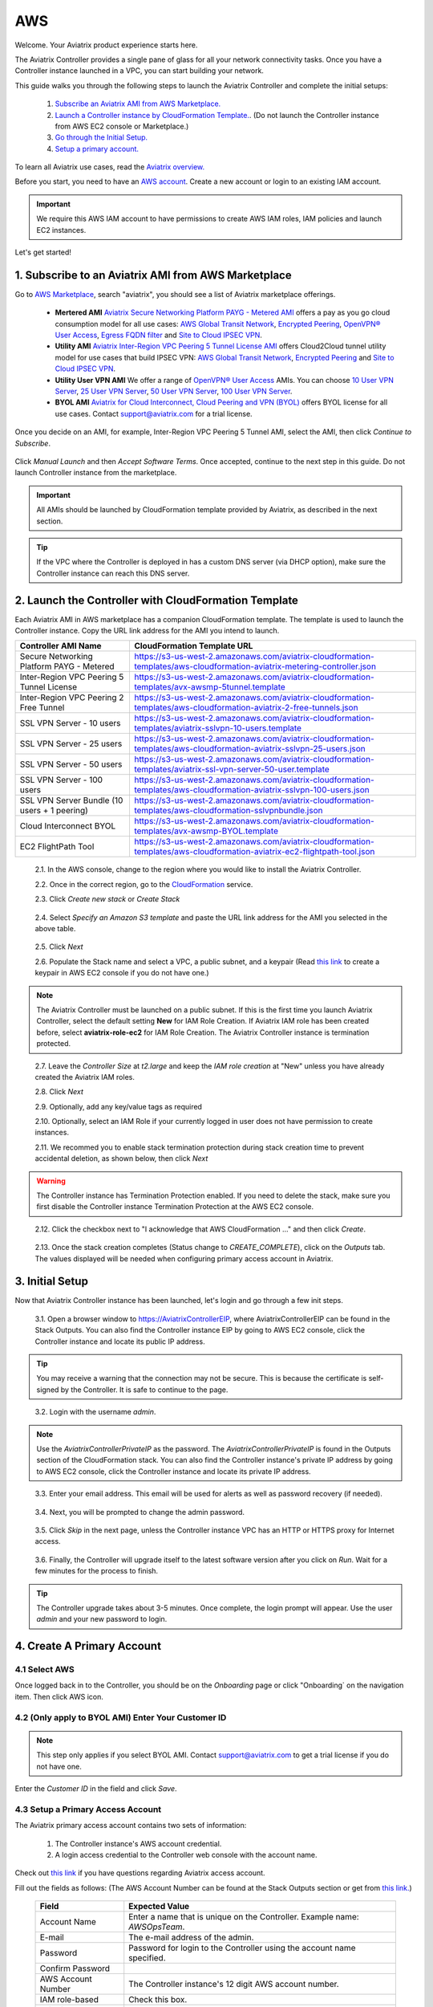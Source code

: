 .. meta::
    :description: Install the Aviatrix Controller, 2 Gateways, and setup peering in AWS
    :keywords: Aviatrix, AWS, Global Transit Network, AWS VPC Peering, VPC Peering, Egress Control, Egress firewall, OpenVPN, SSL VPN


==================================================================
AWS
==================================================================


Welcome. Your Aviatrix product experience starts here. 

The Aviatrix Controller provides a single pane of glass for all your network connectivity tasks. Once you have a Controller instance launched in a VPC, you can start building your network. 

This guide walks you through the following steps to launch the Aviatrix Controller and complete the initial setups:

 1. `Subscribe an Aviatrix AMI from AWS Marketplace. <http://docs.aviatrix.com/StartUpGuides/aviatrix-cloud-controller-startup-guide.html#subscribe-to-an-aviatrix-ami-from-aws-marketplace>`_

 2. `Launch a Controller instance by CloudFormation Template. <http://docs.aviatrix.com/StartUpGuides/aviatrix-cloud-controller-startup-guide.html#launch-the-controller-with-cloudformation-template>`_. (Do not launch the Controller instance from AWS EC2 console or Marketplace.)

 3. `Go through the Initial Setup. <http://docs.aviatrix.com/StartUpGuides/aviatrix-cloud-controller-startup-guide.html#initial-setup>`_

 4. `Setup a primary account.  <http://docs.aviatrix.com/StartUpGuides/aviatrix-cloud-controller-startup-guide.html#create-a-primary-account>`_ 

To learn all Aviatrix use cases, read the `Aviatrix overview. <http://docs.aviatrix.com/StartUpGuides/aviatrix_overview.html>`_

Before you start, you need to have an `AWS account <https://aws.amazon.com/>`__.   Create a new account or login to an existing IAM account.

.. Important::

   We require this AWS IAM account to have permissions to create AWS IAM roles, IAM policies and launch EC2 instances. 

Let's get started!

1. Subscribe to an Aviatrix AMI from AWS Marketplace
^^^^^^^^^^^^^^^^^^^^^^^^^^^^^^^^^^^^^^^^^^^^^^^^^^^^

Go to `AWS Marketplace <https://aws.amazon.com/marketplace>`_, search "aviatrix", you should see a list of Aviatrix marketplace offerings.

 - **Mertered AMI** `Aviatrix Secure Networking Platform PAYG - Metered AMI <https://aws.amazon.com/marketplace/pp/B079T2HGWG?qid=1521304828225&sr=0-7&ref_=srh_res_product_title>`_ offers a pay as you go cloud consumption model for all use cases: `AWS Global Transit Network <http://docs.aviatrix.com/HowTos/transitvpc_workflow.html>`_, `Encrypted Peering <http://docs.aviatrix.com/HowTos/peering.html>`_, `OpenVPN® User Access <http://docs.aviatrix.com/HowTos/uservpn.html>`_, `Egress FQDN filter <http://docs.aviatrix.com/HowTos/FQDN_Whitelists_Ref_Design.html>`_ and `Site to Cloud IPSEC VPN <http://docs.aviatrix.com/HowTos/site2cloud_faq.html>`_.

 - **Utility AMI** `Aviatrix Inter-Region VPC Peering 5 Tunnel License AMI <https://aws.amazon.com/marketplace/pp/B0155GB0MA?qid=1521304828225&sr=0-8&ref_=srh_res_product_title>`_ offers Cloud2Cloud tunnel utility model for use cases that build IPSEC VPN: `AWS Global Transit Network <http://docs.aviatrix.com/HowTos/transitvpc_workflow.html>`_, `Encrypted Peering <http://docs.aviatrix.com/HowTos/peering.html>`_ and `Site to Cloud IPSEC VPN <http://docs.aviatrix.com/HowTos/site2cloud_faq.html>`_.

 - **Utility User VPN AMI** We offer a range of `OpenVPN® User Access <http://docs.aviatrix.com/HowTos/uservpn.html>`_ AMIs. You can choose `10 User VPN Server <https://aws.amazon.com/marketplace/pp/B076HZP38D?qid=1521304828225&sr=0-6&ref_=srh_res_product_title>`_, `25 User VPN Server <https://aws.amazon.com/marketplace/pp/B076JR3PL6?qid=1521304828225&sr=0-5&ref_=srh_res_product_title>`_, `50 User VPN Server <https://aws.amazon.com/marketplace/pp/B0775F2NS5?qid=1521304828225&sr=0-3&ref_=srh_res_product_title>`_, `100 User VPN Server <https://aws.amazon.com/marketplace/pp/B0773DJZ9R?qid=1521304828225&sr=0-4&ref_=srh_res_product_title>`_.

 - **BYOL AMI** `Aviatrix for Cloud Interconnect, Cloud Peering and VPN (BYOL) <https://aws.amazon.com/marketplace/pp/B0155GAZ1C?qid=1521304828225&sr=0-2&ref_=srh_res_product_title>`_ offers BYOL license for all use cases. Contact support@aviatrix.com for a trial license. 

Once you decide on an AMI, for example, Inter-Region VPC Peering 5 Tunnel AMI, select the AMI, then click `Continue to Subscribe`.

 
   |imageAwsMarketplaceContinuetoSubscribe5tunnel|

Click `Manual Launch` and then `Accept Software Terms`. Once accepted, continue to the next step in this guide. Do not launch Controller instance from the marketplace.

    |imageAwsMarketplaceAcceptTerms|


.. Important::

  All AMIs should be launched by CloudFormation template provided by Aviatrix, as described in the next section. 

..

.. tip::

  If the VPC where the Controller is deployed in has a custom DNS server (via DHCP option), make sure the Controller instance can reach this DNS server. 

..

2. Launch the Controller with CloudFormation Template
^^^^^^^^^^^^^^^^^^^^^^^^^^^^^^^^^^^^^^^^^^^^^^^^^^^^^^^

Each Aviatrix AMI in AWS marketplace has a companion CloudFormation template. The template is used to launch the Controller instance. Copy the URL link address for the AMI you intend to launch.  

============================================                  ================================
**Controller AMI Name**                                       **CloudFormation Template URL**
============================================                  ================================
Secure Networking Platform PAYG - Metered                     https://s3-us-west-2.amazonaws.com/aviatrix-cloudformation-templates/aws-cloudformation-aviatrix-metering-controller.json
Inter-Region VPC Peering 5 Tunnel License                     https://s3-us-west-2.amazonaws.com/aviatrix-cloudformation-templates/avx-awsmp-5tunnel.template
Inter-Region VPC Peering 2 Free Tunnel                        https://s3-us-west-2.amazonaws.com/aviatrix-cloudformation-templates/aws-cloudformation-aviatrix-2-free-tunnels.json
SSL VPN Server - 10 users                                     https://s3-us-west-2.amazonaws.com/aviatrix-cloudformation-templates/aviatrix-sslvpn-10-users.template 
SSL VPN Server - 25 users                                     https://s3-us-west-2.amazonaws.com/aviatrix-cloudformation-templates/aws-cloudformation-aviatrix-sslvpn-25-users.json
SSL VPN Server - 50 users                                     https://s3-us-west-2.amazonaws.com/aviatrix-cloudformation-templates/aviatrix-ssl-vpn-server-50-user.template
SSL VPN Server - 100 users                                    https://s3-us-west-2.amazonaws.com/aviatrix-cloudformation-templates/aws-cloudformation-aviatrix-sslvpn-100-users.json
SSL VPN Server Bundle (10 users + 1 peering)                  https://s3-us-west-2.amazonaws.com/aviatrix-cloudformation-templates/aws-cloudformation-sslvpnbundle.json
Cloud Interconnect BYOL                                       https://s3-us-west-2.amazonaws.com/aviatrix-cloudformation-templates/avx-awsmp-BYOL.template 
EC2 FlightPath Tool                                           https://s3-us-west-2.amazonaws.com/aviatrix-cloudformation-templates/aws-cloudformation-aviatrix-ec2-flightpath-tool.json 
============================================                  ================================

 2.1. In the AWS console, change to the region where you would like to install the Aviatrix Controller.

 2.2. Once in the correct region, go to the `CloudFormation <https://console.aws.amazon.com/cloudformation/home>`_ service.

 2.3. Click `Create new stack` or `Create Stack`

   |imageCFCreate|

 2.4. Select `Specify an Amazon S3 template` and paste the URL link address for the AMI you selected in the above table.  

   |imageCFSelectTemplate-S3|

 2.5. Click `Next`

 2.6. Populate the Stack name and select a VPC, a public subnet, and a keypair (Read `this link <https://docs.aws.amazon.com/AWSEC2/latest/UserGuide/ec2-key-pairs.html>`_ to create a keypair in AWS EC2 console if you do not have one.)

   |imageCFSpecifyDetails|

.. note::

   The Aviatrix Controller must be launched on a public subnet. If this is the first time you launch Aviatrix Controller, select the default setting **New** for IAM Role Creation. If Aviatrix IAM role has been created before, select **aviatrix-role-ec2** for IAM Role Creation.  The Aviatrix Controller instance is termination protected. 
..

 2.7. Leave the `Controller Size` at `t2.large` and keep the `IAM role creation` at "New" unless you have already created the Aviatrix IAM roles.

 2.8. Click `Next`

 2.9. Optionally, add any key/value tags as required

 2.10. Optionally, select an IAM Role if your currently logged in user does not have permission to create instances.

 2.11. We recommed you to enable stack termination protection during stack creation time to prevent accidental deletion, as shown below, then click `Next`

  |imageCFEnableTermProtection|
     
.. Warning::

  The Controller instance has Termination Protection enabled. If you need to delete the stack, make sure you first disable the Controller instance Termination Protection at the AWS EC2 console.

..

 2.12. Click the checkbox next to "I acknowledge that AWS CloudFormation ..." and then click `Create`.

   |imageCFCreateFinal|

 2.13. Once the stack creation completes (Status change to `CREATE_COMPLETE`), click on the `Outputs` tab.  The values displayed will be needed when configuring primary access account in Aviatrix.
   
   |imageCFComplete|


3. Initial Setup
^^^^^^^^^^^^^^^^^^^^
Now that Aviatrix Controller instance has been launched, let's login and go through a few init steps.

 3.1. Open a browser window to https://AviatrixControllerEIP, where AviatrixControllerEIP can be found in the Stack Outputs. You can also find the Controller instance EIP by going to AWS EC2 console, click the Controller instance and locate its public IP address. 

.. tip::
   You may receive a warning that the connection may not be secure.  This is because the certificate is self-signed by the Controller.  It is safe to continue to the page.

..

   |imageControllerBrowserWarning|

 3.2. Login with the username `admin`.

.. note::
   Use the `AviatrixControllerPrivateIP` as the password.  The `AviatrixControllerPrivateIP` is found in the Outputs section of the CloudFormation stack. You can also find the Controller instance's private IP address by going to AWS EC2 console, click the Controller instance and locate its private IP address. 
..
   
   |imageCFOutputsWithPassword|

 3.3. Enter your email address.  This email will be used for alerts as well as password recovery (if needed).

   |imageControllerEnterEmail|

 3.4. Next, you will be prompted to change the admin password.

   |imageControllerChangePassword|

 3.5. Click `Skip` in the next page, unless the Controller instance VPC has an HTTP or HTTPS proxy for Internet access. 

   |imageproxy-config|

 3.6. Finally, the Controller will upgrade itself to the latest software version after you click on `Run`. Wait for a few minutes for the process to finish. 

   |imageControllerUpgrade|

.. tip::
   The Controller upgrade takes about 3-5 minutes.  Once complete, the login prompt will appear.  Use the user `admin` and your new password to login.

..

4. Create A Primary Account 
^^^^^^^^^^^^^^^^^^^^^^^^^^^^

4.1 Select AWS 
---------------

Once logged back in to the Controller, you should be on the `Onboarding` page or click "Onboarding` on the navigation item. Then click AWS icon. 

   |imageOnboardAws|


4.2  (Only apply to BYOL AMI) Enter Your Customer ID 
-----------------------------------------------------

.. Note::

   This step only applies if you select BYOL AMI. Contact support@aviatrix.com to get a trial license if you do not have one.
..
   
Enter the `Customer ID` in the field and click `Save`.

   |imageEnterCustomerID|
   
4.3  Setup a Primary Access Account  
------------------------------------

The Aviatrix primary access account contains two sets of information:

 1. The Controller instance's AWS account credential.
 #. A login access credential to the Controller web console with the account name.  

Check out `this link <http://docs.aviatrix.com/HowTos/onboarding_faq.html#what-is-an-aviatrix-access-account-on-the-controller>`_ if you have questions regarding Aviatrix access account. 

Fill out the fields as follows: (The AWS Account Number can be found at the Stack Outputs section or get from `this link. <https://docs.aws.amazon.com/IAM/latest/UserGuide/console_account-alias.html>`_)

  +-------------------------------+--------------------------------------------+
  | Field                         | Expected Value                             |
  +===============================+============================================+
  | Account Name                  | Enter a name that is unique on the         |
  |                               | Controller.                                |
  |                               | Example name: `AWSOpsTeam`.                |
  +-------------------------------+--------------------------------------------+
  | E-mail                        | The e-mail address of the admin.           |
  +-------------------------------+--------------------------------------------+
  | Password                      | Password for login to the Controller using |
  |                               | the account name specified.                |
  +-------------------------------+--------------------------------------------+
  | Confirm Password              |                                            |
  +-------------------------------+--------------------------------------------+
  | AWS Account Number            | The Controller instance's 12 digit         |
  |                               | AWS account number.                        |
  +-------------------------------+--------------------------------------------+
  | IAM role-based                | Check this box.                            |
  +-------------------------------+--------------------------------------------+
  | aviatrix-role-app ARN         | This field is auto filled.                 |
  +-------------------------------+--------------------------------------------+
  | aviatrix-role-ec2 ARN         | This filed is auto filled.                 |
  +-------------------------------+--------------------------------------------+

Once complete, click the `Create` button at the bottom of the form.

|imageCreateAccount|


What's Next 
^^^^^^^^^^^^

Congratulations!  

You are now ready to establish connectivities to/from the cloud. Here are some of the things you can do:

- `Build User SSL VPN <../HowTos/uservpn.html>`__
- `Build Global Transit Network <../HowTos/transitvpc_workflow.html>`__
- `Build Egress Security Filter <../HowTos/FQDN_Whitelists_Ref_Design.html>`__
- `Build your own site to cloud IPSEC connectivity <http://docs.aviatrix.com/HowTos/site2cloud_faq.html>`_

.. Warning:: Any resources created by the Controller, such as Aviatrix gateways, route entries, ELB, SQS queues, etc, must be deleted from the Controller console. If you delete them directly on AWS console, the Controller's view of resources will be incorrect which will lead to features not working properly.  

For technical support, email us at support@aviatrix.com

Enjoy!

.. add in the disqus tag

.. disqus::

.. |imageAwsMarketplacePage1| image:: ZeroToConnectivityInAWS_media/aws_marketplace_page1.png
.. |imageAwsMarketplaceContinuetoSubscribe| image:: ZeroToConnectivityInAWS_media/aws_marketplace_step1.png
.. |imageAwsMarketplaceContinuetoSubscribe5tunnel| image:: ZeroToConnectivityInAWS_media/aws_marketplace_step1_5tunnel.png
.. |imageAwsMarketplaceAccept| image:: ZeroToConnectivityInAWS_media/aws_marketplace_step2.png
.. |imageAwsMarketplaceAcceptTerms| image:: ZeroToConnectivityInAWS_media/aws_marketplace_select_region_and_accept.png
.. |imageCFCreate| image:: ZeroToConnectivityInAWS_media/cf_create.png
.. |imageCFOptions| image:: ZeroToConnectivityInAWS_media/cf_options.png
.. |imageCFCreateFinal| image:: ZeroToConnectivityInAWS_media/cf_create_final.png
.. |imageCFComplete| image:: ZeroToConnectivityInAWS_media/cf_complete_outputs.png
.. |imageCFOutputsWithPassword| image:: ZeroToConnectivityInAWS_media/cf_complete_outputs_private_ip_highlight.png
.. |imageControllerBrowserWarning| image:: ZeroToConnectivityInAWS_media/controller_browser_warning.png
   :scale: 50%

.. |imageControllerEnterEmail| image:: ZeroToConnectivityInAWS_media/controller_enter_email.png
   :scale: 50%

.. |imageControllerChangePassword| image:: ZeroToConnectivityInAWS_media/controller_change_password.png
   :scale: 50%

.. |imageproxy-config| image:: ZeroToConnectivityInAWS_media/proxy_config.png
   :scale: 25%

.. |imageControllerUpgrade| image:: ZeroToConnectivityInAWS_media/controller_upgrade.png
   :scale: 50%

.. |imageCFSelectTemplate| image:: ZeroToConnectivityInAWS_media/cf_select_template.png
.. |imageCFSelectTemplate-S3| image:: ZeroToConnectivityInAWS_media/imageCFSelectTemplate-S3.png
.. |imageCFSpecifyDetails| image:: ZeroToConnectivityInAWS_media/cf_specify_details_new.png

.. |imageCFEnableTermProtection| image:: ZeroToConnectivityInAWS_media/cf_termination_protection.png
   :scale: 50%

.. |imageAviatrixOnboardNav| image:: ZeroToConnectivityInAWS_media/aviatrix_onboard_nav.png
   :scale: 50%

.. |imageOnboardAws| image:: ZeroToConnectivityInAWS_media/onboard_aws.png
   :scale: 50%

.. |imageEnterCustomerID| image:: ZeroToConnectivityInAWS_media/customerid_enter.png
   :scale: 25%

.. |imageCreateAccount| image:: ZeroToConnectivityInAWS_media/create_account.png
